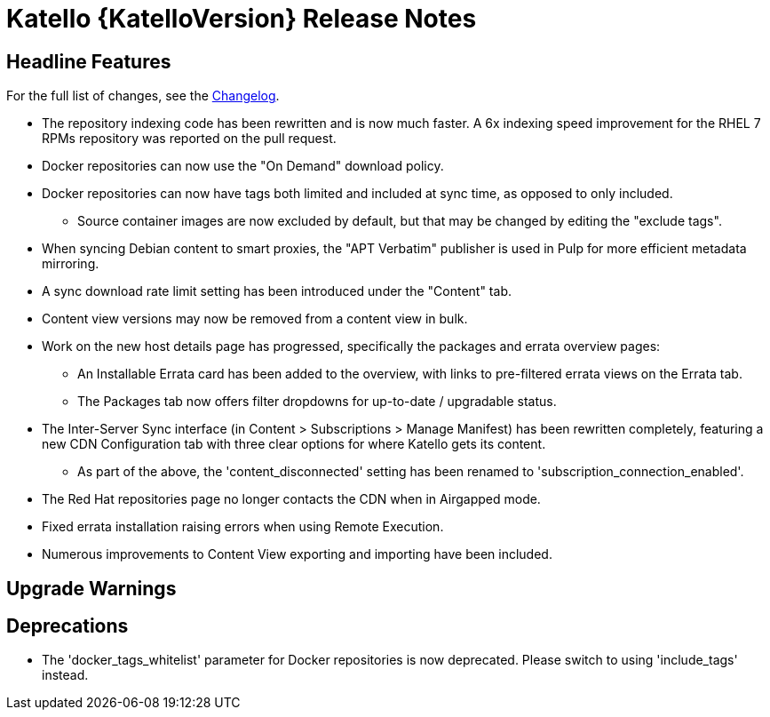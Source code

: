 [id="katello-release-notes"]
= Katello {KatelloVersion} Release Notes

[id="katello-headline-features"]
== Headline Features

For the full list of changes, see the https://github.com/Katello/katello/blob/KATELLO-{KatelloVersion}/CHANGELOG.md[Changelog].

* The repository indexing code has been rewritten and is now much faster. A 6x indexing speed improvement for the RHEL 7 RPMs repository was reported on the pull request.
* Docker repositories can now use the "On Demand" download policy.
* Docker repositories can now have tags both limited and included at sync time, as opposed to only included.
  - Source container images are now excluded by default, but that may be changed by editing the "exclude tags".
* When syncing Debian content to smart proxies, the "APT Verbatim" publisher is used in Pulp for more efficient metadata mirroring.
* A sync download rate limit setting has been introduced under the "Content" tab.
* Content view versions may now be removed from a content view in bulk.
* Work on the new host details page has progressed, specifically the packages and errata overview pages:
  - An Installable Errata card has been added to the overview, with links to pre-filtered errata views on the Errata tab.
  - The Packages tab now offers filter dropdowns for up-to-date / upgradable status.
* The Inter-Server Sync interface (in Content > Subscriptions > Manage Manifest) has been rewritten completely, featuring a new CDN Configuration tab with three clear options for where Katello gets its content.
  - As part of the above, the 'content_disconnected' setting has been renamed to 'subscription_connection_enabled'.
* The Red Hat repositories page no longer contacts the CDN when in Airgapped mode.
* Fixed errata installation raising errors when using Remote Execution.
* Numerous improvements to Content View exporting and importing have been included.

[id="katello-upgrade-warnings"]
== Upgrade Warnings

[id="katello-deprecations"]
== Deprecations
* The 'docker_tags_whitelist' parameter for Docker repositories is now deprecated.  Please switch to using 'include_tags' instead.
